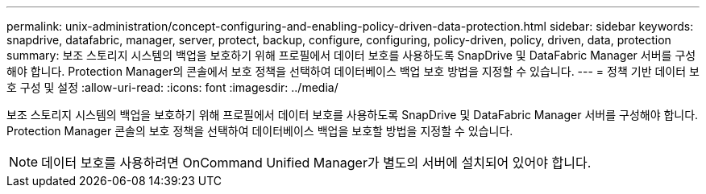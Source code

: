 ---
permalink: unix-administration/concept-configuring-and-enabling-policy-driven-data-protection.html 
sidebar: sidebar 
keywords: snapdrive, datafabric, manager, server, protect, backup, configure, configuring, policy-driven, policy, driven, data, protection 
summary: 보조 스토리지 시스템의 백업을 보호하기 위해 프로필에서 데이터 보호를 사용하도록 SnapDrive 및 DataFabric Manager 서버를 구성해야 합니다. Protection Manager의 콘솔에서 보호 정책을 선택하여 데이터베이스 백업 보호 방법을 지정할 수 있습니다. 
---
= 정책 기반 데이터 보호 구성 및 설정
:allow-uri-read: 
:icons: font
:imagesdir: ../media/


[role="lead"]
보조 스토리지 시스템의 백업을 보호하기 위해 프로필에서 데이터 보호를 사용하도록 SnapDrive 및 DataFabric Manager 서버를 구성해야 합니다. Protection Manager 콘솔의 보호 정책을 선택하여 데이터베이스 백업을 보호할 방법을 지정할 수 있습니다.


NOTE: 데이터 보호를 사용하려면 OnCommand Unified Manager가 별도의 서버에 설치되어 있어야 합니다.
